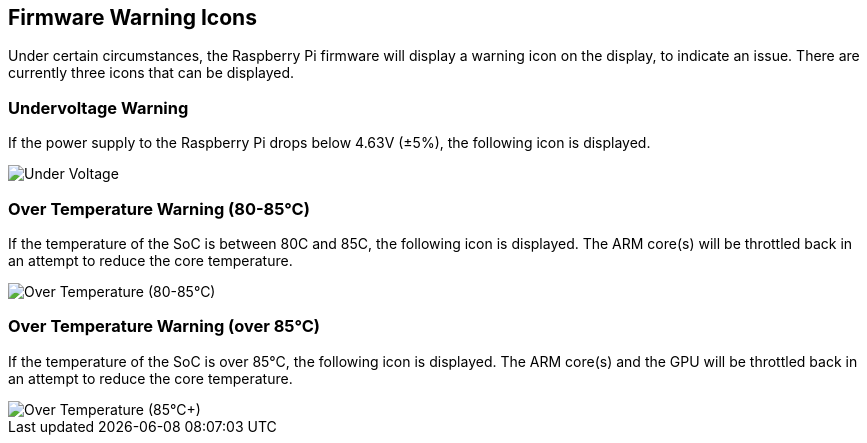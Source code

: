 == Firmware Warning Icons

Under certain circumstances, the Raspberry Pi firmware will display a warning icon on the display, to indicate an issue. There are currently three icons that can be displayed.

=== Undervoltage Warning

If the power supply to the Raspberry Pi drops below 4.63V (±5%), the following icon is displayed.

image::images/under_volt.png[Under Voltage]

=== Over Temperature Warning (80-85°C)

If the temperature of the SoC is between 80C and 85C, the following icon is displayed. The ARM core(s) will be throttled back in an attempt to reduce the core temperature.

image::images/over_temperature_80_85.png[Over Temperature (80-85°C)]

=== Over Temperature Warning (over 85°C)

If the temperature of the SoC is over 85°C, the following icon is displayed. The ARM core(s) and the GPU will be throttled back in an attempt to reduce the core temperature.

image::images/over_temperature_85.png[Over Temperature (85°C+)]
